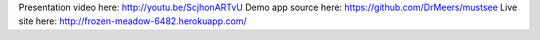 Presentation video here: http://youtu.be/ScjhonARTvU
Demo app source here: https://github.com/DrMeers/mustsee
Live site here: http://frozen-meadow-6482.herokuapp.com/
